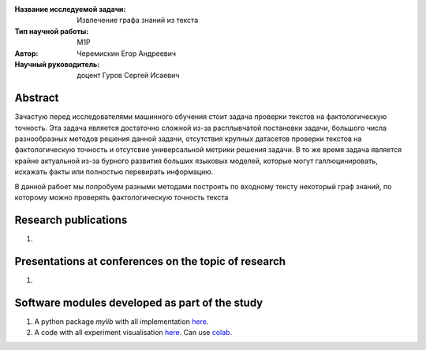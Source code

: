 |test| |codecov| |docs|

.. |test| image:: https://github.com/intsystems/ProjectTemplate/workflows/test/badge.svg
    :target: https://github.com/intsystems/ProjectTemplate/tree/master
    :alt: Test status
    
.. |codecov| image:: https://img.shields.io/codecov/c/github/intsystems/ProjectTemplate/master
    :target: https://app.codecov.io/gh/intsystems/ProjectTemplate
    :alt: Test coverage
    
.. |docs| image:: https://github.com/intsystems/ProjectTemplate/workflows/docs/badge.svg
    :target: https://intsystems.github.io/ProjectTemplate/
    :alt: Docs status


.. class:: center

    :Название исследуемой задачи: Извлечение графа знаний из текста
    :Тип научной работы: M1P
    :Автор: Черемискин Егор Андреевич
    :Научный руководитель: доцент Гуров Сергей Исаевич

Abstract
========

Зачастую перед исследователями машинного обучения стоит задача проверки текстов на фактологическую точность. Эта задача является достаточно сложной из-за расплывчатой постановки задачи, большого числа разнообразных методов решения данной задачи, отсутствия крупных датасетов проверки текстов на фактологическую точность и отсутсвие универсальной метрики решения задачи. В то же время задача является крайне актуальной из-за бурного развития больших языковых моделей, которые могут галлюцинировать, искажать факты или полностью перевирать информацию. 

В данной рабоет мы попробуем разными методами построить по входному тексту некоторый граф знаний, по которому можно проверять фактологическую точность текста

Research publications
===============================
1. 

Presentations at conferences on the topic of research
================================================
1. 

Software modules developed as part of the study
======================================================
1. A python package *mylib* with all implementation `here <https://github.com/intsystems/ProjectTemplate/tree/master/src>`_.
2. A code with all experiment visualisation `here <https://github.comintsystems/ProjectTemplate/blob/master/code/main.ipynb>`_. Can use `colab <http://colab.research.google.com/github/intsystems/ProjectTemplate/blob/master/code/main.ipynb>`_.
